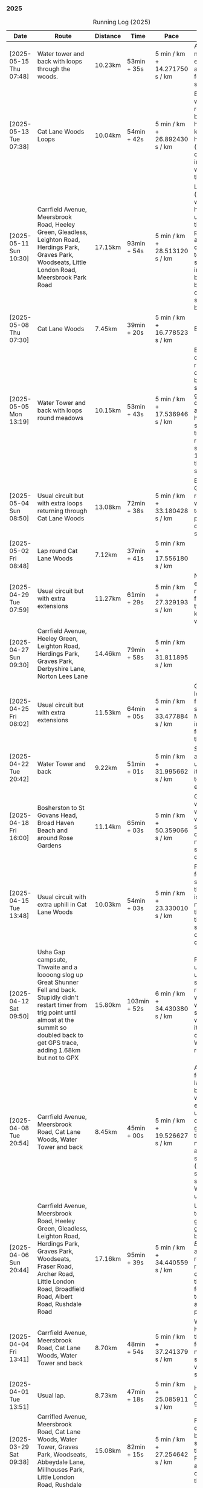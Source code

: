 *** 2025
#+CAPTION: Running Log (2025)
#+NAME: running-log-2025
| Date                   | Route                                                                                                                                                                                                                 | Distance | Time         | Pace                          | Notes                                                                                                                                                                                                                                       |
|------------------------+-----------------------------------------------------------------------------------------------------------------------------------------------------------------------------------------------------------------------+----------+--------------+-------------------------------+---------------------------------------------------------------------------------------------------------------------------------------------------------------------------------------------------------------------------------------------|
| [2025-05-15 Thu 07:48] | Water tower and back with loops through the woods.                                                                                                                                                                    | 10.23km  | 53min + 35s  | 5 min / km + 14.271750 s / km | Another nice morning run, enjoying it again and feeling stronger.                                                                                                                                                                           |
| [2025-05-13 Tue 07:38] | Cat Lane Woods Loops                                                                                                                                                                                                  | 10.04km  | 54min + 42s  | 5 min / km + 26.892430 s / km | Early run, was actually really nice to be out, no heel pain, knees and hips a bit stiff (particularly come evening in Pilates!), worth doing though.                                                                                        |
| [2025-05-11 Sun 10:30] | Carrfield Avenue, Meersbrook Road, Heeley Green, Gleadless, Leighton Road, Herdings Park, Graves Park, Woodseats, Little London Road, Meersbrook Park Road                                                            | 17.15km  | 93min + 54s  | 5 min / km + 28.513120 s / km | Late start (someone wasn't well), hard on the uphills and in the sun but plodded along, pace dropped a bit towards end, slight niggle in right heel but not too bad. Focused on form and some breathing.                                    |
| [2025-05-08 Thu 07:30] | Cat Lane Woods                                                                                                                                                                                                        | 7.45km   | 39min + 20s  | 5 min / km + 16.778523 s / km | Beat the heat!                                                                                                                                                                                                                              |
| [2025-05-05 Mon 13:19] | Water Tower and back with loops round meadows                                                                                                                                                                         | 10.15km  | 53min + 43s  | 5 min / km + 17.536946 s / km | Back to back days of running, didn't feel too bad and seem to be getting quicker although have shortened tracker to record stopped after 10 rather than 15 seconds.                                                                         |
| [2025-05-04 Sun 08:50] | Usual circuit but with extra loops returning through Cat Lane Woods                                                                                                                                                   | 13.08km  | 72min + 38s  | 5 min / km + 33.180428 s / km | Body felt ok, GPS recording still whack, fails to get GPS position quickly on starting.                                                                                                                                                     |
| [2025-05-02 Fri 08:48] | Lap round Cat Lane Woods                                                                                                                                                                                              | 7.12km   | 37min + 41s  | 5 min / km + 17.556180 s / km |                                                                                                                                                                                                                                             |
|------------------------+-----------------------------------------------------------------------------------------------------------------------------------------------------------------------------------------------------------------------+----------+--------------+-------------------------------+---------------------------------------------------------------------------------------------------------------------------------------------------------------------------------------------------------------------------------------------|
| [2025-04-29 Tue 07:59] | Usual circuit but with extra extensions                                                                                                                                                                               | 11.27km  | 61min + 29s  | 5 min / km + 27.329193 s / km | Nice to do an early run, right heel fine, early twinge in left knee but went away.                                                                                                                                                          |
| [2025-04-27 Sun 09:30] | Carrfield Avenue, Heeley Green, Leighton Road, Herdings Park, Graves Park, Derbyshire Lane, Norton Lees Lane                                                                                                          | 14.46km  | 79min + 58s  | 5 min / km + 31.811895 s / km |                                                                                                                                                                                                                                             |
| [2025-04-25 Fri 08:02] | Usual circuit but with extra extensions                                                                                                                                                                               | 11.53km  | 64min + 05s  | 5 min / km + 33.477884 s / km | GPX missed location for first 30 seconds. Minor niggle in right heel, felt slow but that was ok.                                                                                                                                            |
| [2025-04-22 Tue 20:42] | Water Tower and back                                                                                                                                                                                                  | 9.22km   | 51min + 01s  | 5 min / km + 31.995662 s / km | Slow at start and also uphills, pulled it back towards the end.                                                                                                                                                                             |
| [2025-04-18 Fri 16:00] | Bosherston to St Govans Head, Broad Haven Beach and around Rose Gardens                                                                                                                                               | 11.14km  | 65min + 03s  | 5 min / km + 50.359066 s / km | Got pretty wet and it was very windy which slowed me down but nice to run somewhere different.                                                                                                                                              |
| [2025-04-15 Tue 13:48] | Usual circuit with extra uphill in Cat Lane Woods                                                                                                                                                                     | 10.03km  | 54min + 03s  | 5 min / km + 23.330010 s / km | Focused on form but felt slow, but I think that isn't necessarily the case and times are slowly coming down.                                                                                                                                |
| [2025-04-12 Sat 09:50] | Usha Gap campsute, Thwaite and a loooong slog up Great Shunner Fell and back. Stupidly didn't restart timer from trig point until almost at the summit so doubled back to get GPS trace, adding 1.68km but not to GPX | 15.80km  | 103min + 52s | 6 min / km + 34.430380 s / km | Painfully slow up the steep uphill sections, resorted to walking and was probably slower than when I hiked it perviously on Pennine Way (not really!).                                                                                      |
| [2025-04-08 Tue 20:54] | Carrfield Avenue, Meersbrook Road, Cat Lane Woods, Water Tower and back                                                                                                                                               | 8.45km   | 45min + 00s  | 5 min / km + 19.526627 s / km | Again tried to focus on landing on ball of foot which was easy going up hill, harder down, but felt good. After the other day not a huge amount of stiff thighs (calves more so but not surprising!). Will keep it up.                      |
| [2025-04-06 Sun 20:44] | Carrfield Avenue, Meersbrook Road, Heeley Green, Gleadless, Leighton Road, Herdings Park, Graves Park, Woodseats, Fraser Road, Archer Road, Little London Road, Broadfield Road, Albert Road, Rushdale Road           | 17.16km  | 95min + 39s  | 5 min / km + 34.440559 s / km | Uphills were tough but generally a good run, been reading /Born to Run/ and tried really hard to run on balls of foot throughout, focus slipped towards end as I tired but pulled it back.                                                  |
| [2025-04-04 Fri 13:41] | Carrfield Avenue, Meersbrook Road, Cat Lane Woods, Water Tower and back                                                                                                                                               | 8.70km   | 48min + 54s  | 5 min / km + 37.241379 s / km | Warm today! Hard work on the hills, legs feel tired, need to do some weight work to build strength.                                                                                                                                         |
| [2025-04-01 Tue 13:51] | Usual lap.                                                                                                                                                                                                            | 8.73km   | 47min + 18s  | 5 min / km + 25.085911 s / km | Hills felt hard, do they ever get easier?                                                                                                                                                                                                   |
|------------------------+-----------------------------------------------------------------------------------------------------------------------------------------------------------------------------------------------------------------------+----------+--------------+-------------------------------+---------------------------------------------------------------------------------------------------------------------------------------------------------------------------------------------------------------------------------------------|
| [2025-03-29 Sat 09:38] | Carrifled Avenue, Meersbrook Road, Cat Lane Woods, Water Tower, Graves Park, Woodseats, Abbeydale Lane, Millhouses Park, Little London Road, Rushdale                                                                 | 15.08km  | 82min + 15s  | 5 min / km + 27.254642 s / km | Felt tired, donated blood Friday so probably the cause. Pushed on and ok pace overall though.                                                                                                                                               |
| [2025-03-25 Tue 13:45] | Carrfield Avenue, Meersbrook Road, Cat Lane Woods, Water Tower and back                                                                                                                                               | 8.09km   | 43min + 29s  | 5 min / km + 22.496910 s / km | Not too bad, uphill not quite as hard work as previously and lap was slightly shorter.                                                                                                                                                      |
| [2025-03-23 Sun 09:54] | Carrfield Avenue, Meersbrook Road, Heeley Green, Gleadless, Leighton Road, Herdings Park, Graves Park Woodseats, Fraser Crescent, Archer Road, Little London Road, Meersbrook Park Road                               | 16.31km  | 87min + 55s  | 5 min / km + 23.421214 s / km | Good run, felt strong through almost all of it, joined kids park run for a few hundred metres, surprising boost in pace. Good form and breathing throughout.                                                                                |
| [2025-03-21 Fri 08:13] | Carrfield Avenue, Meersbrook Road, Cat Lane Woods classic circuit                                                                                                                                                     | 7.09km   | 39min + 33s  | 5 min / km + 34.696756 s / km | Back to the steep hills! Nice to be out early in the morning.                                                                                                                                                                               |
| [2025-03-18 Tue 13:20] | Carrfield Avenue, Meersbrook Road, Cat Lane Woods, Water Tower, Graves Park, Woodseats, Fraser Crescent, Archer Road, Little London Road, Meersbrook Park Road                                                        | 11.10km  | 59min + 27s  | 5 min / km + 21.351351 s / km | Felt heavy throughout most of it and quite a lot of phlegm on the chest, pushed through though and reasonable pace.                                                                                                                         |
| [2025-03-14 Fri 13:56] | Carrfield Avenue, Meersbrook Road, Cat Lane Woods, Water Tower and back                                                                                                                                               | 8.49km   | 46min + 41s  | 5 min / km + 29.917550 s / km | Still tough going up so much but felt better doing so today, was warm in the sun.                                                                                                                                                           |
| [2025-03-11 Tue 13:35] | Usual loop                                                                                                                                                                                                            | 9.57km   | 52min + 01s  | 5 min / km + 26.123302 s / km | Felt pretty good, consistent pace, didn't feel like I was sagging/weak and maintained good form without much effort.                                                                                                                        |
| [2025-03-09 Sun 08:47] | Carrfield Avenue, Meersbrook Road, Cat Lane Woods, Water Tower, Graves Park, Woodseats, Fraser Road, Little London Road,                                                                                              | 12.65km  | 68min + 58s  | 5 min / km + 27.114625 s / km | Good run, felt strong                                                                                                                                                                                                                       |
| [2025-03-07 Fri 13:52] | Carrfield Avenue, Meersbrook Road, Cat Lane Woods, Water Tower and back down                                                                                                                                          | 8.04km   | 44min + 46s  | 5 min / km + 34.079602 s / km | Nice lunch time run.                                                                                                                                                                                                                        |
| [2025-03-04 Tue 17:39] | Usual loop                                                                                                                                                                                                            | 9.02km   | 49min + 42s  | 5 min / km + 30.598670 s / km | Not too bad, chest is fairly clear, hips and knees mostly ok (right knee very minor ache before setting off but fine whilst running), had to focus on lifting legs and running well. Nice to be out in the sun, won't need base layer soon. |
| [2025-03-02 Sun 10:25] | Carrfield Avenue, Meersbrook Road, Cat Lane Woods, Water Tower, Graves Park, Woodseats, Abbeydale Lane, Millhouses Park, Little London Road, Rushdale                                                                 | 15.02km  | 81min + 10s  | 5 min / km + 24.234354 s / km | Felt good, kept a steady pace even uphill, nice to do a longer run, especially on a lovely sunny morning.                                                                                                                                   |
|------------------------+-----------------------------------------------------------------------------------------------------------------------------------------------------------------------------------------------------------------------+----------+--------------+-------------------------------+---------------------------------------------------------------------------------------------------------------------------------------------------------------------------------------------------------------------------------------------|
| [2025-02-28 Fri 18:05] | Carrfield Avenue, Meersbrook Road, Cat Lane Woods, Water Tower and back down                                                                                                                                          | 8.01km   | 44min + 00s  | 5 min / km + 29.588015 s / km | Unusual time to go for a run for me but felt good, particularly on flat and downhill.                                                                                                                                                       |
| [2025-02-25 Tue 12:57] | Usual loop                                                                                                                                                                                                            | 9.30km   | 50min + 55s  | 5 min / km + 28.494624 s / km |                                                                                                                                                                                                                                             |
| [2025-02-22 Sat 08:57] | Carrfield Avenue, Meersbrook Road, Cat Lane Woods, Water Tower, Graves Park, Derbyshire Lane, Norton Lees Lane                                                                                                        | 11.50km  | 64min + 23s  | 5 min / km + 35.913043 s / km | Felt fat & heavy (two pizzas for dinner previous night) and breathing wasn't good (had spliff two Wednesday night), coughing lots so maybe mild chest infection. Pace picked up towards end (on downhill!)                                  |
| [2025-02-16 Sun 17:30] | Usual Loop                                                                                                                                                                                                            | 9.09km   | 52min + 28s  | 5 min / km + 46.314631 s / km | Felt tired, cycled to Fulwood previous and same day, was cold, damp and not much fun but got miles in.                                                                                                                                      |
| [2025-02-14 Fri 13:47] | Carfield Avenue, Meersbrook Road, Cat Lane Woods, Water Tower and back down                                                                                                                                           | 8.51km   | 47min + 24s  | 5 min / km + 34.195065 s / km |                                                                                                                                                                                                                                             |
| [2025-02-12 Wed 12:41] | Usual loop                                                                                                                                                                                                            | 9.02km   | 49min + 52s  | 5 min / km + 31.707317 s / km | Cold and damp but made it round in decent time, felt good, slightly off right hamstring but constant pace/stride and breathing helped.                                                                                                      |
| [2025-02-09 Sun 11:48] | Carrfield Avenue, Heeley Green, Gleadless, Leighton Road, Herdings Park, Water Tower, Derbyshire Lane                                                                                                                 | 13.56km  | 70min + 39s  | 5 min / km + 12.610619 s / km | Cold but nice run, didn't push too hard, breathing and strides were main focus.                                                                                                                                                             |
| [2025-02-08 Sat 09:38] | Carfield Avenue, Meersbrook Road, Cat Lane Woods, Water Tower, Graves Park, Woodseats, Archer Road, Broadfield Road, Rushdale Road                                                                                    | 13.45km  | 77min + 32s  | 5 min / km + 45.873606 s / km | Slow on the uphills, made up for it a bit on the down, steady pace, hips and knees generally good, right hamstring a bit tight.                                                                                                             |
| [2025-02-04 Tue 22:37] | Standard Lap                                                                                                                                                                                                          | 8.70km   | 48min + 41s  | 5 min / km + 35.747126 s / km | Felt fairly good, pleasant run...apart from the wind!                                                                                                                                                                                       |
| [2025-02-01 Sat 09:00] | Usual loop but long variant with extra side-loops.                                                                                                                                                                    | 10.20km  | 60min + 03s  | 5 min / km + 53.235294 s / km | Ok, felt slow and slugish so ground it out focusing on breathing and raising knees when running. Sloooow time!                                                                                                                              |
|------------------------+-----------------------------------------------------------------------------------------------------------------------------------------------------------------------------------------------------------------------+----------+--------------+-------------------------------+---------------------------------------------------------------------------------------------------------------------------------------------------------------------------------------------------------------------------------------------|
| [2025-01-29 Wed 14:21] | Short version of usual loop                                                                                                                                                                                           | 7.2km    | 40min + 31s  | 5 min / km + 37.638889 s / km | Nice to run in the sun after two wet runs, didn't push too hard, steady pace, enjoyed it.                                                                                                                                                   |
| [2025-01-28 Tue 13:41] | Usual loop                                                                                                                                                                                                            | 9.01km   | 50min + 29s  | 5 min / km + 36.182020 s / km | Felt good, aimed for a steady pace throughout seemed to work well. Breathing, lifting knees and landing on ball of foot.                                                                                                                    |
| [2025-01-26 Sun 13:22] | Carrfield Avenue, Meersbrook Road, Cat Lane Woods, Water Tower and back                                                                                                                                               | 7.14km   | 42min + 26s  | 5 min / km + 56.582633 s / km | Wet, windy and muddy! Short uphill run (until turning around!)                                                                                                                                                                              |
| [2025-01-25 Sat 10:24] | Carrfield Avenue, Meerbrook Road, Cat Lane Woods, Water Tower, Graves Park, Derbyshire Lane, Norton Lees Lane                                                                                                         | 11.13km  | 63min + 57s  | 5 min / km + 44.743935 s / km | Later start due to not going to be early, felt ok, legs good, didn't push too hard (due to lots of uphill). Legs feel good.                                                                                                                 |
| [2025-01-21 Tue 14:39] | Carrfield Avenue, Meersbrook Road, Cat Lane Woods, long drag up to Water Tower, including  loops to side half-way and at top then back down and home.                                                                 | 7.10km   | 41min + 20s  | 5 min / km + 49.295775 s / km | Slow! Its a hard slog up that hill, coughing a bit more too which isn't great.                                                                                                                                                              |
| [2025-01-18 Sat 10:12] | Carrfield Avenue, Meersbrook Road, Heeley Green, Gleadless, Leighton Road, Herdings Park, Hemwsworth Road, Derbyshire Lane, Norton Lees Lane                                                                          | 13.01km  | 72min + 57s  | 5 min / km + 36.433513 s / km | Long run to make up the weekly target. Generally felt good, phlegm on chest but kept an ok pace, deliberately slow on the uphill. Right glute a bit funny on last few km downhill but made up time.                                         |
| [2025-01-14 Tue 20:24] | Carfield Avenue, Meersbrook Road, Green Hill, Gleadless, Leighton Road, Rollestone Woods, Cat Lane Woods                                                                                                              | 8.56km   | 47min + 53s  | 5 min / km + 35.630841 s / km | Felt good, less chesty and less coughing. Focused on breathing didn't worry about speed/pace. Enjoyed it, possible slight niggle in right glute towards end but not as bad as previous runs.                                                |
| [2025-01-11 Sat 14:20] | Carrfield Avenue, Meersbrook Road, Cat Lane Woods, Water Tower, Norton Lane, Graves Park, Derbyshire Lane, Norton Lees Crescent, Norton Lees Lane                                                                     | 11.12km  | 65min +30s   | 5 min / km + 53.417266 s / km |                                                                                                                                                                                                                                             |
| [2025-01-08 Wed 12:53] | Usual route but without some of the small side loops.                                                                                                                                                                 | 7.75km   | 47min + 47s  | 6 min / km + 9.9354839 s / km | Very cold, lots of snow and ice meant lots of small steps and taking it easy. Enjoyed it but felt hard work, coughing a bit  earlier in the day and have something on my chest.                                                             |
| [2025-01-04 Sat 16:15] | Carrfield Avenue, Meerbrook Road, Heeley Green, Gleadless, Leighton Road, Rolestone Woods, Cat Lane Woods                                                                                                             | 9.22km   | 53min + 20s  | 5 min / km + 47.071584 s / km | Late run, was very cold, went slow, focused on breathing a bit and legs, right glute felt weird towards end when going downhill, like it was loose!?!?!                                                                                     |
| [2025-01-02 Thu 09:32] | Carrfield Avenue, Meersbrook Road, Cat Lane Woods, Water Tower, Graves Park, Woodseats,Fraser Crescent, Little London Road, Meerbrook Park Road                                                                       | 12.10km  | 67min + 45s  | 5 min / km + 35.950413 s / km | Nice run, cold, focused on breathing, right leg felt a bit weak, need to strengthen the legs.                                                                                                                                               |
|------------------------+-----------------------------------------------------------------------------------------------------------------------------------------------------------------------------------------------------------------------+----------+--------------+-------------------------------+---------------------------------------------------------------------------------------------------------------------------------------------------------------------------------------------------------------------------------------------|
#+TBLFM: $5=uconvert($4/$3, (min+s)/km);
#+begin_src R :session *training-R* :eval yes :exports none :var running_table_2025=running-log-2025  :colnames nil :results output silent
  running_table_2025 %<>% mutate(distance = as.double(str_replace(Distance, "km", "")))
#+end_src
